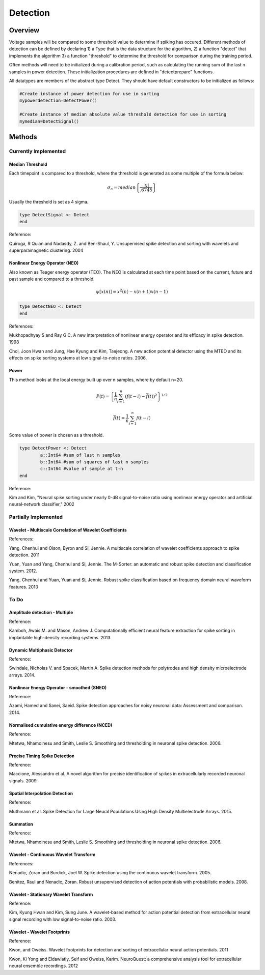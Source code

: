 
###########
Detection
###########

*********
Overview
*********

Voltage samples will be compared to some threshold value to determine if spiking has occured. Different methods of detection can be defined by declaring 1) a Type that is the data structure for the algorithm, 2) a function "detect" that implements the algorithm 3) a function "threshold" to determine the threshold for comparison during the training period.

Often methods will need to be initialized during a calibration period, such as calculating the running sum of the last n samples in power detection. These initialization procedures are defined in "detectprepare" functions.

All datatypes are members of the abstract type Detect. They should have default constructors to be initialized as follows:

.. code-block:: julia

	#Create instance of power detection for use in sorting
	mypowerdetection=DetectPower()

	#Create instance of median absolute value threshold detection for use in sorting
	mymedian=DetectSignal()


********
Methods
********

======================
Currently Implemented
======================

-----------------
Median Threshold
-----------------

Each timepoint is compared to a threshold, where the threshold is generated as some multiple of the formula below:

.. math:: \sigma_n = median \left\{ \frac{|x|}{.6745} \right\}

Usually the threshold is set as 4 sigma.

.. code-block:: julia

	type DetectSignal <: Detect
	end

Reference:

Quiroga, R Quian and Nadasdy, Z. and Ben-Shaul, Y. Unsupervised spike detection and sorting with wavelets and superparamagnetic clustering. 2004

--------------------------------
Nonlinear Energy Operator (NEO)
--------------------------------

Also known as Teager energy operator (TEO). The NEO is calculated at each time point based on the current, future and past sample and compared to a threshold.

.. math:: \psi [x(n)] = x^2(n) - x(n+1) x(n-1)

.. code-block:: julia 

	type DetectNEO <: Detect
	end

References:

Mukhopadhyay S and Ray G C. A new interpretation of nonlinear energy operator and its efficacy in spike detection. 1998

Choi, Joon Hwan and Jung, Hae Kyung and Kim, Taejeong. A new action potential detector using the MTEO and its effects on spike sorting systems at low signal-to-noise ratios. 2006.

-------
Power
-------

This method looks at the local energy built up over n samples, where by default n=20.

.. math:: P(t) = \left\{ \frac{1}{n} \sum_{i=1}^n (f(t-i) - \bar{f}(t))^2 \right\}^{1/2}
.. math:: \bar{f}(t) = \frac{1}{n} \sum_{i=1}^n f(t-i)

Some value of power is chosen as a threshold.

.. code-block:: julia

	type DetectPower <: Detect
    		a::Int64 #sum of last n samples
    		b::Int64 #sum of squares of last n samples
    		c::Int64 #value of sample at t-n
	end

Reference:

Kim and Kim, "Neural spike sorting under nearly 0-dB signal-to-noise ratio using nonlinear energy operator and artificial neural-network classifier," 2002

======================
Partially Implemented
======================

----------------------------------------------------------
Wavelet - Multiscale Correlation of Wavelet Coefficients
----------------------------------------------------------

References:

Yang, Chenhui and Olson, Byron and Si, Jennie. A multiscale correlation of wavelet coefficients approach to spike detection. 2011

Yuan, Yuan and Yang, Chenhui and Si, Jennie. The M-Sorter: an automatic and robust spike detection and classification system. 2012.

Yang, Chenhui and Yuan, Yuan and Si, Jennie. Robust spike classification based on frequency domain neural waveform features. 2013

==========
To Do
==========

-------------------------------
Amplitude detection - Multiple
-------------------------------

Reference:

Kamboh, Awais M. and Mason, Andrew J. Computationally efficient neural feature extraction for spike sorting in implantable high-density recording systems. 2013

----------------------------
Dynamic Multiphasic Detector
----------------------------

Reference:

Swindale, Nicholas V. and Spacek, Martin A. Spike detection methods for polytrodes and high density microelectrode arrays. 2014.

-------------------------------------------
Nonlinear Energy Operator - smoothed (SNEO)
-------------------------------------------

Reference:

Azami, Hamed and Sanei, Saeid. Spike detection approaches for noisy neuronal data: Assessment and comparison. 2014.

-----------------------------------------------
Normalised cumulative energy difference (NCED)
-----------------------------------------------

Reference:

Mtetwa, Nhamoinesu and Smith, Leslie S. Smoothing and thresholding in neuronal spike detection. 2006.

------------------------------
Precise Timing Spike Detection
------------------------------

Reference:

Maccione, Alessandro et al. A novel algorithm for precise identification of spikes in extracellularly recorded neuronal signals. 2009.

-------------------------------
Spatial Interpolation Detection
-------------------------------

Reference:

Muthmann et al. Spike Detection for Large Neural Populations Using High Density Multielectrode Arrays. 2015.

----------
Summation
----------

Reference:

Mtetwa, Nhamoinesu and Smith, Leslie S. Smoothing and thresholding in neuronal spike detection. 2006.

---------------------------------------
Wavelet - Continuous Wavelet Transform
---------------------------------------

References:

Nenadic, Zoran and Burdick, Joel W. Spike detection using the continuous wavelet transform. 2005.

Benitez, Raul and Nenadic, Zoran. Robust unsupervised detection of action potentials with probabilistic models. 2008.

---------------------------------------
Wavelet - Stationary Wavelet Transform
---------------------------------------

Reference:

Kim, Kyung Hwan and Kim, Sung June. A wavelet-based method for action potential detection from extracellular neural signal recording with low signal-to-noise ratio. 2003.

----------------------------
Wavelet - Wavelet Footprints
----------------------------

Reference:

Kwon, and Oweiss. Wavelet footprints for detection and sorting of extracellular neural action potentials. 2011

Kwon, Ki Yong and Eldawlatly, Seif and Oweiss, Karim. NeuroQuest: a comprehensive analysis tool for extracellular neural ensemble recordings. 2012


